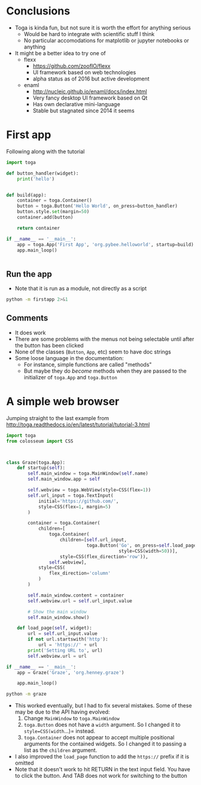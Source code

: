 * Conclusions
+ Toga is kinda fun, but not sure it is worth the effort for anything serious
  + Would be hard to integrate with scientific stuff I think
  + No particular accomodations for matplotlib or jupyter notebooks or anything
+ It might be a better idea to try one of
  + flexx
    + https://github.com/zoofIO/flexx
    + UI framework based on web technologies
    + alpha status as of 2016 but active development
  + enaml
    + http://nucleic.github.io/enaml/docs/index.html
    + Very fancy desktop UI framework based on Qt
    + Has own declarative mini-language
    + Stable but stagnated since 2014 it seems

* First app

Following along with the tutorial

#+BEGIN_SRC python :tangle firstapp.py
  import toga

  def button_handler(widget):
      print('hello')


  def build(app):
      container = toga.Container()
      button = toga.Button('Hello World', on_press=button_handler)
      button.style.set(margin=50)
      container.add(button)

      return container

  if __name__ == '__main__':
      app = toga.App('First App', 'org.pybee.helloworld', startup=build)
      app.main_loop()
    

#+END_SRC
** Run the app
+ Note that it is run as a module, not directly as a script
#+BEGIN_SRC sh :results verbatim
python -m firstapp 2>&1
#+END_SRC

#+RESULTS:
** Comments
+ It does work
+ There are some problems with the menus not being selectable until after the button has been clicked
+ None of the classes (=Button=, =App=, etc) seem to have doc strings
+ Some loose language in the documentation:
  + For instance, simple functions are called "methods"
  + But maybe they do /become/ methods when they are passed to the initializer of =toga.App= and =toga.Button= 
* A simple web browser
Jumping straight to the last example from http://toga.readthedocs.io/en/latest/tutorial/tutorial-3.html

#+BEGIN_SRC python :tangle graze.py
  import toga
  from colosseum import CSS



  class Graze(toga.App):
      def startup(self):
          self.main_window = toga.MainWindow(self.name)
          self.main_window.app = self

          self.webview = toga.WebView(style=CSS(flex=1))
          self.url_input = toga.TextInput(
              initial='https://github.com/',
              style=CSS(flex=1, margin=5)
          )

          container = toga.Container(
              children=[
                  toga.Container(
                      children=[self.url_input,
                                toga.Button('Go', on_press=self.load_page,
                                            style=CSS(width=50))],
                      style=CSS(flex_direction='row')),
                  self.webview],
              style=CSS(
                  flex_direction='column'
              )
          )

          self.main_window.content = container
          self.webview.url = self.url_input.value

          # Show the main window
          self.main_window.show()

      def load_page(self, widget):
          url = self.url_input.value
          if not url.startswith('http'):
              url = 'https://' + url
          print('Setting URL to', url)
          self.webview.url = url

  if __name__ == '__main__':
      app = Graze('Graze', 'org.henney.graze')

      app.main_loop()
#+END_SRC


#+BEGIN_SRC sh
python -m graze
#+END_SRC

#+RESULTS:

+ This worked eventually, but I had to fix several mistakes.  Some of these may be due to the API having evolved:
  1. Change =MainWindow= to =toga.MainWindow=
  2. =toga.Button= does not have a =width= argument.  So I changed it to =style=CSS(width=...)= instead.
  3. =toga.Container= does not appear to accept multiple positional arguments for the contained widgets.  So I changed it to passing a list as the =children= argument.
+ I also improved the =load_page= function to add the =https://= prefix if it is omitted
+ Note that it doesn't work to hit RETURN in the text input field.  You have to click the button.  And TAB does not work for switching to the button

